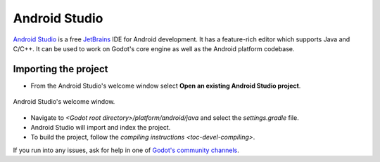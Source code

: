.. _doc_configuring_an_ide_android_studio:

Android Studio
==============

`Android Studio <https://developer.android.com/studio>`_ is a free
`JetBrains <https://www.jetbrains.com/>`_ IDE for Android development.
It has a feature-rich editor which supports Java and C/C++. It can be used to
work on Godot's core engine as well as the Android platform codebase.

Importing the project
---------------------

- From the Android Studio's welcome window select **Open an existing 
  Android Studio project**.

.. figure:: img/android_studio_setup_project_1.png
   :figclass: figure-w480
   :align: center
   
   Android Studio's welcome window.

- Navigate to `<Godot root directory>/platform/android/java` and select the `settings.gradle` file.
- Android Studio will import and index the project.
- To build the project, follow the `compiling instructions <toc-devel-compiling>`.

If you run into any issues, ask for help in one of
`Godot's community channels <https://godotengine.org/community>`__.
